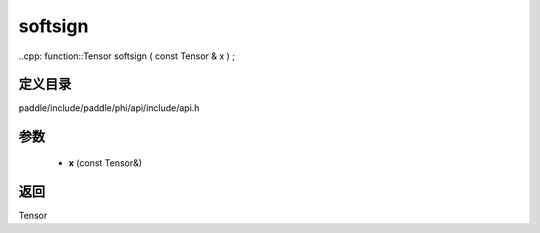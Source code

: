 .. _cn_api_paddle_experimental_softsign:

softsign
-------------------------------

..cpp: function::Tensor softsign ( const Tensor & x ) ;


定义目录
:::::::::::::::::::::
paddle/include/paddle/phi/api/include/api.h

参数
:::::::::::::::::::::
	- **x** (const Tensor&)

返回
:::::::::::::::::::::
Tensor
